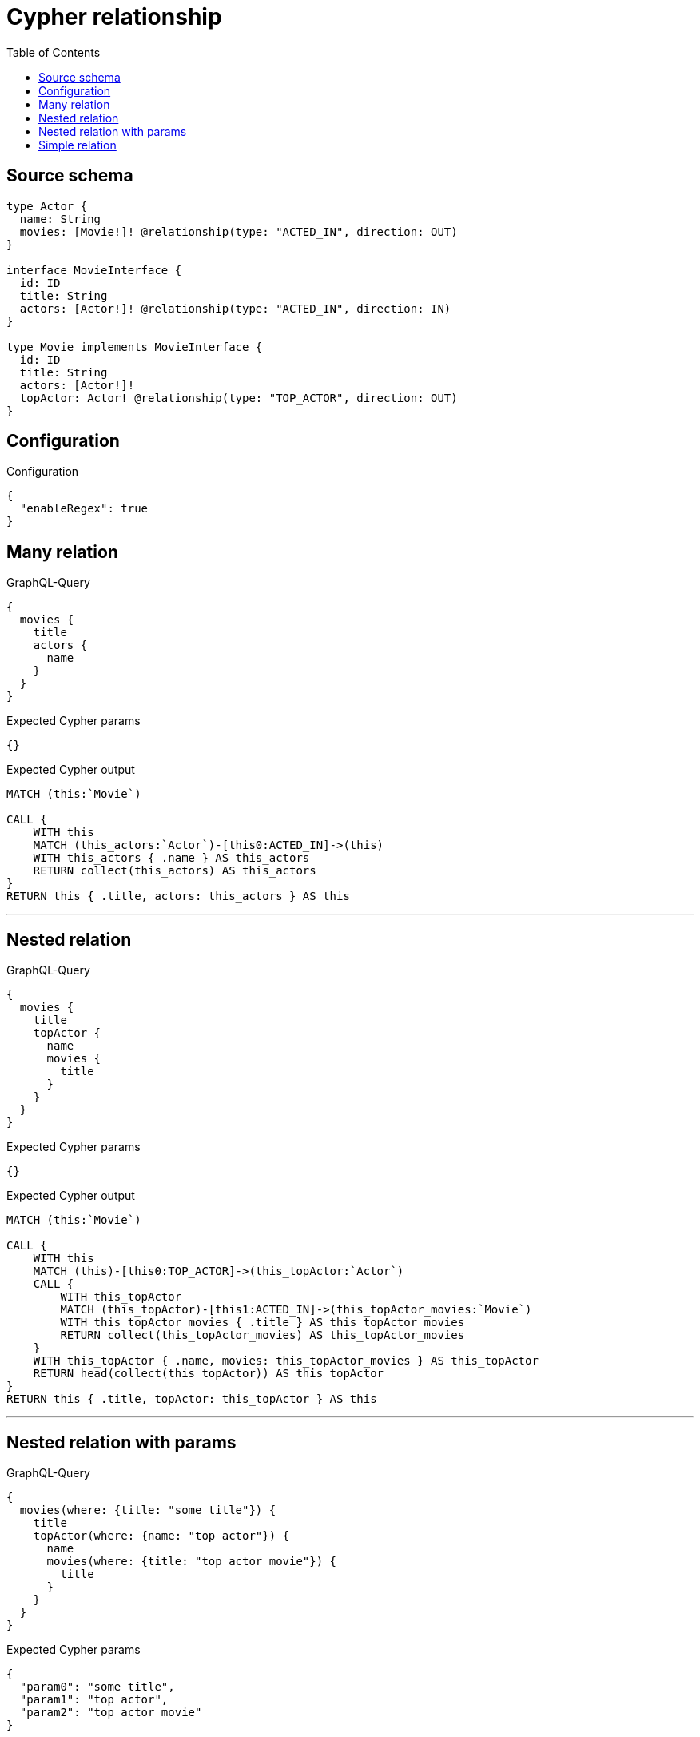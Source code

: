:toc:

= Cypher relationship

== Source schema

[source,graphql,schema=true]
----
type Actor {
  name: String
  movies: [Movie!]! @relationship(type: "ACTED_IN", direction: OUT)
}

interface MovieInterface {
  id: ID
  title: String
  actors: [Actor!]! @relationship(type: "ACTED_IN", direction: IN)
}

type Movie implements MovieInterface {
  id: ID
  title: String
  actors: [Actor!]!
  topActor: Actor! @relationship(type: "TOP_ACTOR", direction: OUT)
}
----

== Configuration

.Configuration
[source,json,schema-config=true]
----
{
  "enableRegex": true
}
----
== Many relation

.GraphQL-Query
[source,graphql]
----
{
  movies {
    title
    actors {
      name
    }
  }
}
----

.Expected Cypher params
[source,json]
----
{}
----

.Expected Cypher output
[source,cypher]
----
MATCH (this:`Movie`)

CALL {
    WITH this
    MATCH (this_actors:`Actor`)-[this0:ACTED_IN]->(this)
    WITH this_actors { .name } AS this_actors
    RETURN collect(this_actors) AS this_actors
}
RETURN this { .title, actors: this_actors } AS this
----

'''

== Nested relation

.GraphQL-Query
[source,graphql]
----
{
  movies {
    title
    topActor {
      name
      movies {
        title
      }
    }
  }
}
----

.Expected Cypher params
[source,json]
----
{}
----

.Expected Cypher output
[source,cypher]
----
MATCH (this:`Movie`)

CALL {
    WITH this
    MATCH (this)-[this0:TOP_ACTOR]->(this_topActor:`Actor`)
    CALL {
        WITH this_topActor
        MATCH (this_topActor)-[this1:ACTED_IN]->(this_topActor_movies:`Movie`)
        WITH this_topActor_movies { .title } AS this_topActor_movies
        RETURN collect(this_topActor_movies) AS this_topActor_movies
    }
    WITH this_topActor { .name, movies: this_topActor_movies } AS this_topActor
    RETURN head(collect(this_topActor)) AS this_topActor
}
RETURN this { .title, topActor: this_topActor } AS this
----

'''

== Nested relation with params

.GraphQL-Query
[source,graphql]
----
{
  movies(where: {title: "some title"}) {
    title
    topActor(where: {name: "top actor"}) {
      name
      movies(where: {title: "top actor movie"}) {
        title
      }
    }
  }
}
----

.Expected Cypher params
[source,json]
----
{
  "param0": "some title",
  "param1": "top actor",
  "param2": "top actor movie"
}
----

.Expected Cypher output
[source,cypher]
----
MATCH (this:`Movie`)
WHERE this.title = $param0

CALL {
    WITH this
    MATCH (this)-[this0:TOP_ACTOR]->(this_topActor:`Actor`)
    WHERE this_topActor.name = $param1
    CALL {
        WITH this_topActor
        MATCH (this_topActor)-[this1:ACTED_IN]->(this_topActor_movies:`Movie`)
        WHERE this_topActor_movies.title = $param2
        WITH this_topActor_movies { .title } AS this_topActor_movies
        RETURN collect(this_topActor_movies) AS this_topActor_movies
    }
    WITH this_topActor { .name, movies: this_topActor_movies } AS this_topActor
    RETURN head(collect(this_topActor)) AS this_topActor
}
RETURN this { .title, topActor: this_topActor } AS this
----

'''

== Simple relation

.GraphQL-Query
[source,graphql]
----
{
  movies {
    title
    topActor {
      name
    }
  }
}
----

.Expected Cypher params
[source,json]
----
{}
----

.Expected Cypher output
[source,cypher]
----
MATCH (this:`Movie`)

CALL {
    WITH this
    MATCH (this)-[this0:TOP_ACTOR]->(this_topActor:`Actor`)
    WITH this_topActor { .name } AS this_topActor
    RETURN head(collect(this_topActor)) AS this_topActor
}
RETURN this { .title, topActor: this_topActor } AS this
----

'''

